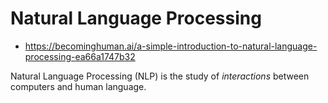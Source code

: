 * Natural Language Processing
:PROPERTIES:
:ID: f2ad645e-902f-4ec5-abf0-97314022a4f1
:END:
- https://becominghuman.ai/a-simple-introduction-to-natural-language-processing-ea66a1747b32

Natural Language Processing (NLP) is the study of /interactions/
between computers and human language.
